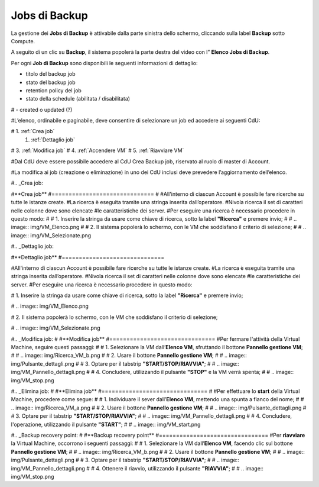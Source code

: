 .. _Jobs di Backup:

**Jobs di Backup**
***************************

La gestione dei **Jobs di Backup** è attivabile dalla parte sinistra dello schermo, cliccando sulla label **Backup** sotto Compute.

A seguito di un clic su **Backup**, il sistema popolerà la parte destra del video con l” **Elenco Jobs di Backup**.

Per ogni **Job di Backup** sono disponibili le seguenti informazioni di dettaglio:

- titolo del backup job
- stato del backup job
- retention policy del job
- stato della schedule (abilitata / disabilitata)
# - created o updated (?)

#L’elenco, ordinabile e paginabile, deve consentire di selezionare un job ed accedere ai seguenti CdU:

# 1. :ref:`Crea job`
 1. :ref:`Dettaglio job`
#   3. :ref:`Modifica job`
#   4. :ref:`Accendere VM`    
#   5. :ref:`Riavviare VM`

#Dal CdU deve essere possibile accedere al CdU Crea Backup job, riservato al ruolo di master di Account.

#La modifica ai job (creazione o eliminazione) in uno dei CdU inclusi deve prevedere l’aggiornamento dell’elenco.


#.. _Crea job:

#**Crea job**
#==============================
#
#All'interno di ciascun Account è possibile fare ricerche su tutte le istanze create.
#La ricerca è eseguita tramite una stringa inserita dall’operatore.
#Nivola ricerca il set di caratteri nelle colonne dove sono elencate
#le caratteristiche dei server.
#Per eseguire una ricerca è necessario procedere in questo modo:
#
#    1. Inserire la stringa da usare come chiave di ricerca, sotto la label **"Ricerca"** e premere invio;
#
#       .. image:: img/VM_Elenco.png
#
#    2. Il sistema popolerà lo schermo, con le VM che soddisfano il criterio di selezione;
#
#      .. image:: img/VM_Selezionate.png



#.. _Dettaglio job:

#**Dettaglio job**
#==============================

#All'interno di ciascun Account è possibile fare ricerche su tutte le istanze create.
#La ricerca è eseguita tramite una stringa inserita dall’operatore.
#Nivola ricerca il set di caratteri nelle colonne dove sono elencate
#le caratteristiche dei server.
#Per eseguire una ricerca è necessario procedere in questo modo:

#    1. Inserire la stringa da usare come chiave di ricerca, sotto la label **"Ricerca"** e premere invio;

#       .. image:: img/VM_Elenco.png

#    2. Il sistema popolerà lo schermo, con le VM che soddisfano il criterio di selezione;

#      .. image:: img/VM_Selezionate.png


#.. _Modifica job:
#
#**Modifica job**
#===============================
#Per fermare l'attività della Virtual Machine, seguire questi passaggi:
#
#    1. Selezionare la VM dall’**Elenco VM**, sfruttando il bottone **Pannello gestione VM**;
#
#       .. image:: img/Ricerca_VM_b.png
#    
#    2. Usare il bottone **Pannello gestione VM**;
#
#       .. image:: img/Pulsante_dettagli.png
#
#    3. Optare per il tabstrip **"START/STOP/RIAVVIA"**;
#    
#      .. image:: img/VM_Pannello_dettagli.png
#    
#    4. Concludere, utilizzando il pulsante **"STOP"** e la VM verrà spenta;
#
#      .. image:: img/VM_stop.png


#.. _Elimina job:
#
#**Elimina job**
#===============================
#
#Per effettuare lo **start** della Virtual Machine, procedere come segue:
#
#    1. Individuare il sever dall’**Elenco VM**, mettendo una spunta a fianco del nome;
#
#       .. image:: img/Ricerca_VM_a.png
#    
#    2. Usare il bottone **Pannello gestione VM**;
#
#       .. image:: img/Pulsante_dettagli.png
#
#    3. Optare per il tabstrip **"START/STOP/RIAVVIA"**;
#    
#      .. image:: img/VM_Pannello_dettagli.png
#    
#    4. Concludere, l'operazione, utilizzando il pulsante **"START"**;
#
#      .. image:: img/VM_start.png


#.. _Backup recovery point:
#
#**Backup recovery point**
#================================
#Per **riavviare** la Virtual Machine, occorrono i seguenti passaggi:
#
#    1. Selezionare la VM dall’**Elenco VM**, facendo clic sul bottone **Pannello gestione VM**;
#
#       .. image:: img/Ricerca_VM_b.png
#    
#    2. Usare il bottone **Pannello gestione VM**;
#
#       .. image:: img/Pulsante_dettagli.png
#
#    3. Optare per il tabstrip **"START/STOP/RIAVVIA"**;
#    
#      .. image:: img/VM_Pannello_dettagli.png
#    
#    4. Ottenere il riavvio, utilizzando il pulsante **"RIAVVIA"**;
#
#      .. image:: img/VM_stop.png



